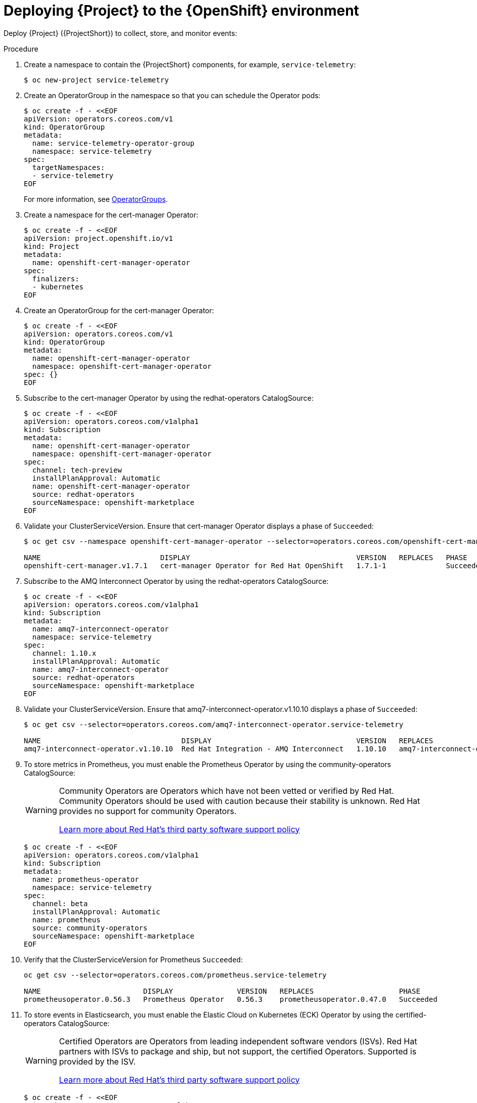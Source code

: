 [id="deploying-stf-to-the-openshift-environment_{context}"]
= Deploying {Project} to the {OpenShift} environment

[role="_abstract"]
Deploy {Project} ({ProjectShort}) to collect, store, and monitor events:

.Procedure

. Create a namespace to contain the {ProjectShort} components, for example, `service-telemetry`:
+
[source,bash,options="nowrap",role="white-space-pre"]
----
$ oc new-project service-telemetry
----
. Create an OperatorGroup in the namespace so that you can schedule the Operator pods:
+
[source,yaml,options="nowrap",role="white-space-pre"]
----
$ oc create -f - <<EOF
apiVersion: operators.coreos.com/v1
kind: OperatorGroup
metadata:
  name: service-telemetry-operator-group
  namespace: service-telemetry
spec:
  targetNamespaces:
  - service-telemetry
EOF
----
+
For more information, see https://docs.openshift.com/container-platform/{NextSupportedOpenShiftVersion}/operators/understanding/olm/olm-understanding-operatorgroups.html[OperatorGroups].

ifeval::["{build}" == "upstream"]

. Before you deploy {ProjectShort} on {OpenShift}, you must enable the catalog source. Install a CatalogSource that contains the Service Telemetry Operator and the Smart Gateway Operator:
+
[source,yaml,options="nowrap",role="white-space-pre"]
----
$ oc create -f - <<EOF
apiVersion: operators.coreos.com/v1alpha1
kind: CatalogSource
metadata:
  name: infrawatch-operators
  namespace: openshift-marketplace
spec:
  displayName: InfraWatch Operators
  image: quay.io/infrawatch-operators/infrawatch-catalog:nightly
  publisher: InfraWatch
  sourceType: grpc
  updateStrategy:
    registryPoll:
      interval: 30m
EOF
----

. Validate the creation of your CatalogSource:
+
[source,bash,options="nowrap",role="white-space-pre"]
----
$ oc get -nopenshift-marketplace catalogsource infrawatch-operators

NAME                   DISPLAY                TYPE   PUBLISHER    AGE
infrawatch-operators   InfraWatch Operators   grpc   InfraWatch   2m16s
----

. Validate that the Operators are available from the catalog:
+
[source,bash,options="nowrap",role="white-space-pre"]
----
$ oc get packagemanifests | grep InfraWatch

service-telemetry-operator                    InfraWatch Operators       7m20s
smart-gateway-operator                        InfraWatch Operators       7m20s
----
endif::[]

. Create a namespace for the cert-manager Operator:
+
[source,yaml,options="nowrap",role="white-space-pre"]
----
$ oc create -f - <<EOF
apiVersion: project.openshift.io/v1
kind: Project
metadata:
  name: openshift-cert-manager-operator
spec:
  finalizers:
  - kubernetes
EOF
----

. Create an OperatorGroup for the cert-manager Operator:
+
[source,yaml,options="nowrap",role="white-space-pre"]
----
$ oc create -f - <<EOF
apiVersion: operators.coreos.com/v1
kind: OperatorGroup
metadata:
  name: openshift-cert-manager-operator
  namespace: openshift-cert-manager-operator
spec: {}
EOF
----

. Subscribe to the cert-manager Operator by using the redhat-operators CatalogSource:
+
[source,yaml,options="nowrap",role="white-space-pre"]
----
$ oc create -f - <<EOF
apiVersion: operators.coreos.com/v1alpha1
kind: Subscription
metadata:
  name: openshift-cert-manager-operator
  namespace: openshift-cert-manager-operator
spec:
  channel: tech-preview
  installPlanApproval: Automatic
  name: openshift-cert-manager-operator
  source: redhat-operators
  sourceNamespace: openshift-marketplace
EOF
----

. Validate your ClusterServiceVersion. Ensure that cert-manager Operator displays a phase of `Succeeded`:
+
[source,bash,options="nowrap",role="white-space-pre"]
----
$ oc get csv --namespace openshift-cert-manager-operator --selector=operators.coreos.com/openshift-cert-manager-operator.openshift-cert-manager-operator

NAME                            DISPLAY                                       VERSION   REPLACES   PHASE
openshift-cert-manager.v1.7.1   cert-manager Operator for Red Hat OpenShift   1.7.1-1              Succeeded
----

. Subscribe to the AMQ Interconnect Operator by using the redhat-operators CatalogSource:
+
[source,yaml,options="nowrap",role="white-space-pre"]
----
$ oc create -f - <<EOF
apiVersion: operators.coreos.com/v1alpha1
kind: Subscription
metadata:
  name: amq7-interconnect-operator
  namespace: service-telemetry
spec:
  channel: 1.10.x
  installPlanApproval: Automatic
  name: amq7-interconnect-operator
  source: redhat-operators
  sourceNamespace: openshift-marketplace
EOF
----

. Validate your ClusterServiceVersion. Ensure that amq7-interconnect-operator.v1.10.10 displays a phase of `Succeeded`:
+
[source,bash,options="nowrap",role="white-space-pre"]
----
$ oc get csv --selector=operators.coreos.com/amq7-interconnect-operator.service-telemetry

NAME                                 DISPLAY                                  VERSION   REPLACES                             PHASE
amq7-interconnect-operator.v1.10.10  Red Hat Integration - AMQ Interconnect   1.10.10   amq7-interconnect-operator.v1.10.4   Succeeded
----

. To store metrics in Prometheus, you must enable the Prometheus Operator by using the community-operators CatalogSource:
+
[WARNING]
====
Community Operators are Operators which have not been vetted or verified by Red Hat. Community Operators should be used with caution because their stability is unknown. Red Hat provides no support for community Operators.

https://access.redhat.com/third-party-software-support[Learn more about Red Hat’s third party software support policy]
====
+
[source,yaml,options="nowrap",role="white-space-pre"]
----
$ oc create -f - <<EOF
apiVersion: operators.coreos.com/v1alpha1
kind: Subscription
metadata:
  name: prometheus-operator
  namespace: service-telemetry
spec:
  channel: beta
  installPlanApproval: Automatic
  name: prometheus
  source: community-operators
  sourceNamespace: openshift-marketplace
EOF
----

. Verify that the ClusterServiceVersion for Prometheus `Succeeded`:
+
[source,bash,options="nowrap",role="white-space-pre"]
----
oc get csv --selector=operators.coreos.com/prometheus.service-telemetry

NAME                        DISPLAY               VERSION   REPLACES                    PHASE
prometheusoperator.0.56.3   Prometheus Operator   0.56.3    prometheusoperator.0.47.0   Succeeded
----

. To store events in Elasticsearch, you must enable the Elastic Cloud on Kubernetes (ECK) Operator by using the certified-operators CatalogSource:
+
[WARNING]
====
Certified Operators are Operators from leading independent software vendors (ISVs). Red Hat partners with ISVs to package and ship, but not support, the certified Operators. Supported is provided by the ISV.

https://access.redhat.com/third-party-software-support[Learn more about Red Hat’s third party software support policy]
====
+
[source,yaml,options="nowrap",role="white-space-pre"]
----
$ oc create -f - <<EOF
apiVersion: operators.coreos.com/v1alpha1
kind: Subscription
metadata:
  name: elasticsearch-eck-operator-certified
  namespace: service-telemetry
spec:
  channel: stable
  installPlanApproval: Automatic
  name: elasticsearch-eck-operator-certified
  source: certified-operators
  sourceNamespace: openshift-marketplace
EOF
----

. Verify that the ClusterServiceVersion for Elastic Cloud on Kubernetes `Succeeded`:
+
[source,bash,options="nowrap",role="white-space-pre"]
----
$ oc get csv --selector=operators.coreos.com/elasticsearch-eck-operator-certified.service-telemetry

NAME                                          DISPLAY                        VERSION   REPLACES                                      PHASE
elasticsearch-eck-operator-certified.v2.8.0   Elasticsearch (ECK) Operator   2.8.0     elasticsearch-eck-operator-certified.v2.7.0   Succeeded
----

ifeval::["{build}" == "upstream"]
. Create the Smart Gateway Operator subscription to manage the smartgateway instances:
+
[source,yaml,options="nowrap",role="white-space-pre"]
----
$ oc create -f - <<EOF
apiVersion: operators.coreos.com/v1alpha1
kind: Subscription
metadata:
  name: smart-gateway-operator
  namespace: service-telemetry
spec:
  channel: unstable
  installPlanApproval: Automatic
  name: smart-gateway-operator
  source: infrawatch-operators
  sourceNamespace: openshift-marketplace
EOF
----

endif::[]
. Create the Service Telemetry Operator subscription to manage the {ProjectShort} instances:
+
ifeval::["{build}" == "upstream"]
[source,yaml,options="nowrap",role="white-space-pre"]
----
$ oc create -f - <<EOF
apiVersion: operators.coreos.com/v1alpha1
kind: Subscription
metadata:
  name: service-telemetry-operator
  namespace: service-telemetry
spec:
  channel: unstable
  installPlanApproval: Automatic
  name: service-telemetry-operator
  source: infrawatch-operators
  sourceNamespace: openshift-marketplace
EOF
----
endif::[]
ifeval::["{build}" == "downstream"]
[source,yaml,options="nowrap",role="white-space-pre"]
----
$ oc create -f - <<EOF
apiVersion: operators.coreos.com/v1alpha1
kind: Subscription
metadata:
  name: service-telemetry-operator
  namespace: service-telemetry
spec:
  channel: stable-1.5
  installPlanApproval: Automatic
  name: service-telemetry-operator
  source: redhat-operators
  sourceNamespace: openshift-marketplace
EOF
----
endif::[]

. Validate the Service Telemetry Operator and the dependent operators:
+
[source,bash,options="nowrap",role="white-space-pre"]
----
$ oc get csv --namespace service-telemetry

NAME                                          DISPLAY                                       VERSION          REPLACES                                      PHASE
amq7-interconnect-operator.v1.10.15           Red Hat Integration - AMQ Interconnect        1.10.15          amq7-interconnect-operator.v1.10.4            Succeeded
elasticsearch-eck-operator-certified.v2.8.0   Elasticsearch (ECK) Operator                  2.8.0            elasticsearch-eck-operator-certified.v2.7.0   Succeeded
openshift-cert-manager.v1.7.1                 cert-manager Operator for Red Hat OpenShift   1.7.1-1                                                        Succeeded
prometheusoperator.0.56.3                     Prometheus Operator                           0.56.3           prometheusoperator.0.47.0                     Succeeded
service-telemetry-operator.v1.5.1680516659    Service Telemetry Operator                    1.5.1680516659                                                 Succeeded
smart-gateway-operator.v5.0.1680516659        Smart Gateway Operator                        5.0.1680516659                                                 Succeeded
----
